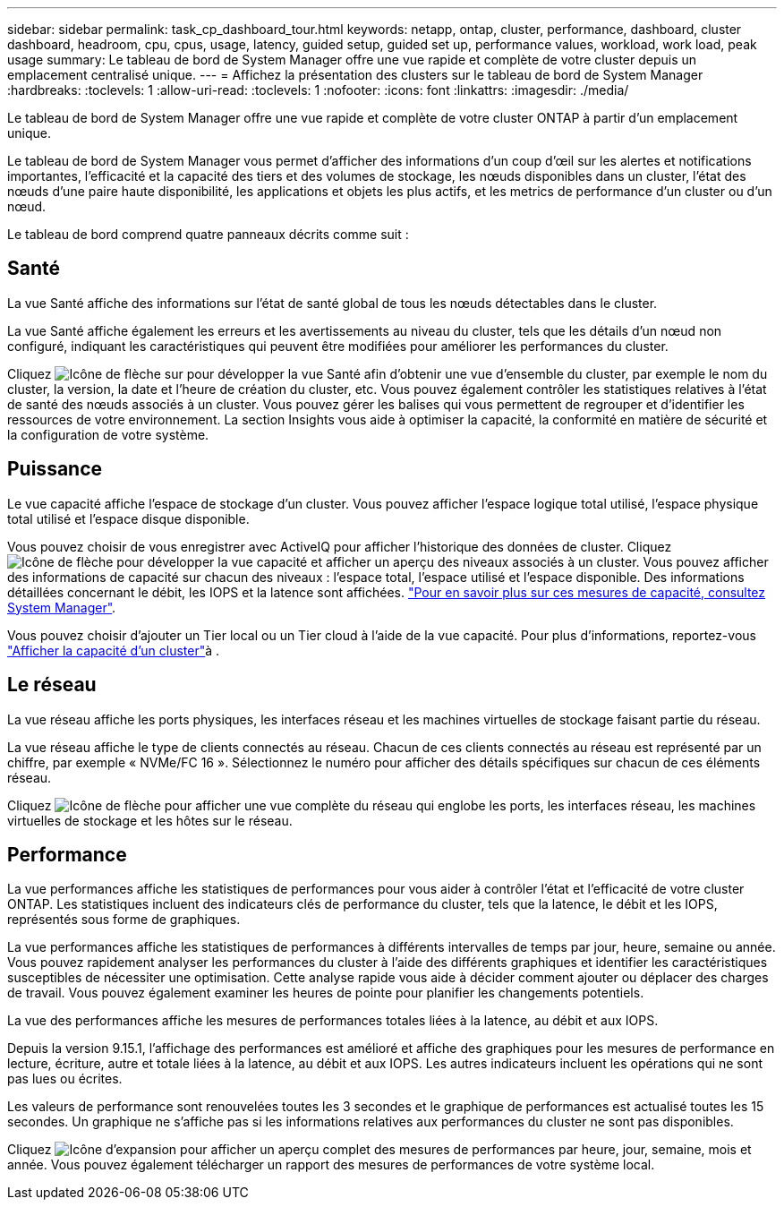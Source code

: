 ---
sidebar: sidebar 
permalink: task_cp_dashboard_tour.html 
keywords: netapp, ontap, cluster, performance, dashboard, cluster dashboard, headroom, cpu, cpus, usage, latency, guided setup, guided set up, performance values, workload, work load, peak usage 
summary: Le tableau de bord de System Manager offre une vue rapide et complète de votre cluster depuis un emplacement centralisé unique. 
---
= Affichez la présentation des clusters sur le tableau de bord de System Manager
:hardbreaks:
:toclevels: 1
:allow-uri-read: 
:toclevels: 1
:nofooter: 
:icons: font
:linkattrs: 
:imagesdir: ./media/


[role="lead"]
Le tableau de bord de System Manager offre une vue rapide et complète de votre cluster ONTAP à partir d'un emplacement unique.

Le tableau de bord de System Manager vous permet d'afficher des informations d'un coup d'œil sur les alertes et notifications importantes, l'efficacité et la capacité des tiers et des volumes de stockage, les nœuds disponibles dans un cluster, l'état des nœuds d'une paire haute disponibilité, les applications et objets les plus actifs, et les metrics de performance d'un cluster ou d'un nœud.

Le tableau de bord comprend quatre panneaux décrits comme suit :



== Santé

La vue Santé affiche des informations sur l'état de santé global de tous les nœuds détectables dans le cluster.

La vue Santé affiche également les erreurs et les avertissements au niveau du cluster, tels que les détails d'un nœud non configuré, indiquant les caractéristiques qui peuvent être modifiées pour améliorer les performances du cluster.

Cliquez image:icon_arrow.gif["Icône de flèche"] sur pour développer la vue Santé afin d'obtenir une vue d'ensemble du cluster, par exemple le nom du cluster, la version, la date et l'heure de création du cluster, etc. Vous pouvez également contrôler les statistiques relatives à l'état de santé des nœuds associés à un cluster. Vous pouvez gérer les balises qui vous permettent de regrouper et d'identifier les ressources de votre environnement. La section Insights vous aide à optimiser la capacité, la conformité en matière de sécurité et la configuration de votre système.



== Puissance

Le vue capacité affiche l'espace de stockage d'un cluster. Vous pouvez afficher l'espace logique total utilisé, l'espace physique total utilisé et l'espace disque disponible.

Vous pouvez choisir de vous enregistrer avec ActiveIQ pour afficher l'historique des données de cluster. Cliquez image:icon_arrow.gif["Icône de flèche"] pour développer la vue capacité et afficher un aperçu des niveaux associés à un cluster. Vous pouvez afficher des informations de capacité sur chacun des niveaux : l'espace total, l'espace utilisé et l'espace disponible. Des informations détaillées concernant le débit, les IOPS et la latence sont affichées. link:./concepts/capacity-measurements-in-sm-concept.html["Pour en savoir plus sur ces mesures de capacité, consultez System Manager"].

Vous pouvez choisir d'ajouter un Tier local ou un Tier cloud à l'aide de la vue capacité. Pour plus d'informations, reportez-vous link:task_admin_monitor_capacity_in_sm.html["Afficher la capacité d'un cluster"]à .



== Le réseau

La vue réseau affiche les ports physiques, les interfaces réseau et les machines virtuelles de stockage faisant partie du réseau.

La vue réseau affiche le type de clients connectés au réseau. Chacun de ces clients connectés au réseau est représenté par un chiffre, par exemple « NVMe/FC 16 ». Sélectionnez le numéro pour afficher des détails spécifiques sur chacun de ces éléments réseau.

Cliquez image:icon_arrow.gif["Icône de flèche"] pour afficher une vue complète du réseau qui englobe les ports, les interfaces réseau, les machines virtuelles de stockage et les hôtes sur le réseau.



== Performance

La vue performances affiche les statistiques de performances pour vous aider à contrôler l'état et l'efficacité de votre cluster ONTAP. Les statistiques incluent des indicateurs clés de performance du cluster, tels que la latence, le débit et les IOPS, représentés sous forme de graphiques.

La vue performances affiche les statistiques de performances à différents intervalles de temps par jour, heure, semaine ou année. Vous pouvez rapidement analyser les performances du cluster à l'aide des différents graphiques et identifier les caractéristiques susceptibles de nécessiter une optimisation. Cette analyse rapide vous aide à décider comment ajouter ou déplacer des charges de travail. Vous pouvez également examiner les heures de pointe pour planifier les changements potentiels.

La vue des performances affiche les mesures de performances totales liées à la latence, au débit et aux IOPS.

Depuis la version 9.15.1, l'affichage des performances est amélioré et affiche des graphiques pour les mesures de performance en lecture, écriture, autre et totale liées à la latence, au débit et aux IOPS. Les autres indicateurs incluent les opérations qui ne sont pas lues ou écrites.

Les valeurs de performance sont renouvelées toutes les 3 secondes et le graphique de performances est actualisé toutes les 15 secondes. Un graphique ne s'affiche pas si les informations relatives aux performances du cluster ne sont pas disponibles.

Cliquez image:icon-expansion-arrows.png["Icône d'expansion"] pour afficher un aperçu complet des mesures de performances par heure, jour, semaine, mois et année. Vous pouvez également télécharger un rapport des mesures de performances de votre système local.
